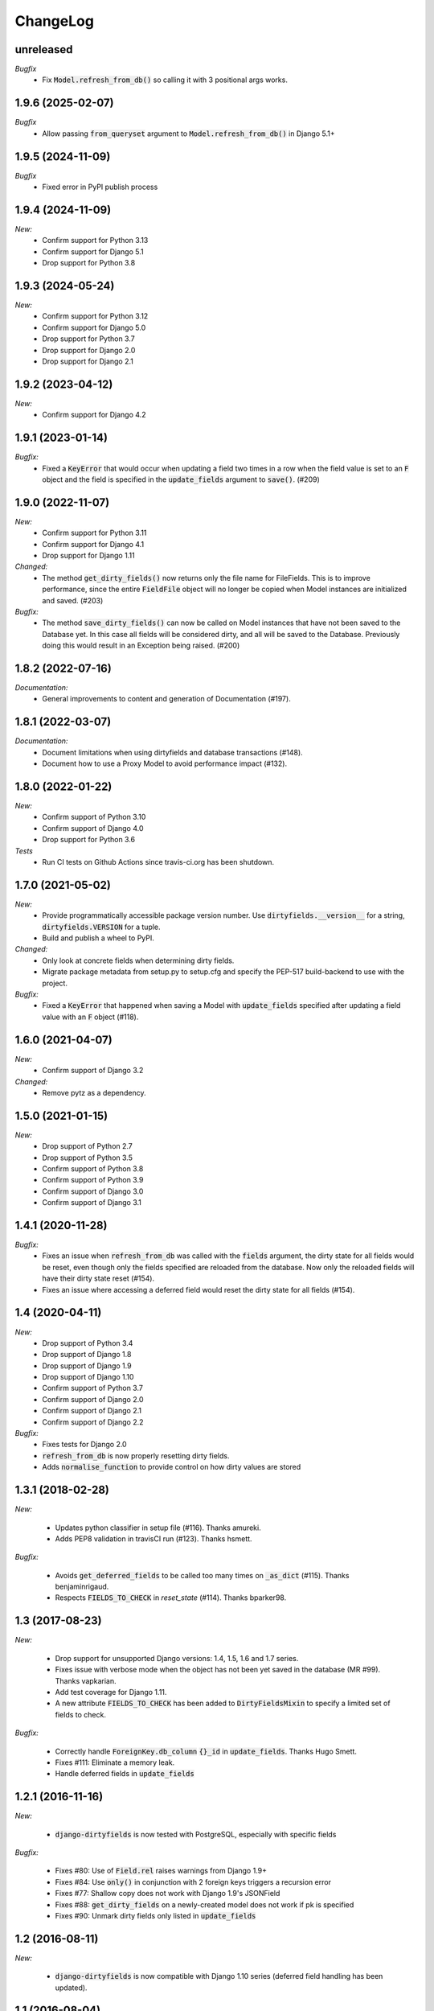 ChangeLog
=========

.. _unreleased:

unreleased
----------

*Bugfix*
    - Fix :code:`Model.refresh_from_db()` so calling it with 3 positional args works.


.. _v1.9.6:

1.9.6 (2025-02-07)
------------------

*Bugfix*
    - Allow passing :code:`from_queryset` argument to :code:`Model.refresh_from_db()` in Django 5.1+


.. _v1.9.5:

1.9.5 (2024-11-09)
------------------

*Bugfix*
    - Fixed error in PyPI publish process


.. _v1.9.4:

1.9.4 (2024-11-09)
------------------

*New:*
    - Confirm support for Python 3.13
    - Confirm support for Django 5.1
    - Drop support for Python 3.8


.. _v1.9.3:

1.9.3 (2024-05-24)
------------------

*New:*
    - Confirm support for Python 3.12
    - Confirm support for Django 5.0
    - Drop support for Python 3.7
    - Drop support for Django 2.0
    - Drop support for Django 2.1


.. _v1.9.2:

1.9.2 (2023-04-12)
------------------

*New:*
    - Confirm support for Django 4.2


.. _v1.9.1:

1.9.1 (2023-01-14)
------------------

*Bugfix:*
    - Fixed a :code:`KeyError` that would occur when updating a field two times in a row when
      the field value is set to an :code:`F` object and the field is specified in the
      :code:`update_fields` argument to :code:`save()`. (#209)


.. _v1.9.0:

1.9.0 (2022-11-07)
------------------

*New:*
    - Confirm support for Python 3.11
    - Confirm support for Django 4.1
    - Drop support for Django 1.11

*Changed:*
    - The method :code:`get_dirty_fields()` now returns only the file name for FileFields.
      This is to improve performance, since the entire :code:`FieldFile` object will no longer
      be copied when Model instances are initialized and saved. (#203)

*Bugfix:*
    - The method :code:`save_dirty_fields()` can now be called on Model instances that have not been
      saved to the Database yet. In this case all fields will be considered dirty, and all will be
      saved to the Database. Previously doing this would result in an Exception being raised. (#200)


.. _v1.8.2:

1.8.2 (2022-07-16)
------------------

*Documentation:*
    - General improvements to content and generation of Documentation (#197).


.. _v1.8.1:

1.8.1 (2022-03-07)
------------------

*Documentation:*
    - Document limitations when using dirtyfields and database transactions (#148).
    - Document how to use a Proxy Model to avoid performance impact (#132).


.. _v1.8.0:

1.8.0 (2022-01-22)
------------------

*New:*
    - Confirm support of Python 3.10
    - Confirm support of Django 4.0
    - Drop support for Python 3.6

*Tests*
    - Run CI tests on Github Actions since travis-ci.org has been shutdown.


.. _v1.7.0:

1.7.0 (2021-05-02)
------------------

*New:*
    - Provide programmatically accessible package version number. Use :code:`dirtyfields.__version__` for a string,
      :code:`dirtyfields.VERSION` for a tuple.
    - Build and publish a wheel to PyPI.

*Changed:*
    - Only look at concrete fields when determining dirty fields.
    - Migrate package metadata from setup.py to setup.cfg and specify the PEP-517 build-backend to use with the project.

*Bugfix:*
    - Fixed a :code:`KeyError` that happened when saving a Model with :code:`update_fields` specified after updating a
      field value with an :code:`F` object (#118).

.. _v1.6.0:

1.6.0 (2021-04-07)
------------------

*New:*
    - Confirm support of Django 3.2

*Changed:*
    - Remove pytz as a dependency.

.. _v1.5.0:

1.5.0 (2021-01-15)
------------------

*New:*
    - Drop support of Python 2.7
    - Drop support of Python 3.5
    - Confirm support of Python 3.8
    - Confirm support of Python 3.9
    - Confirm support of Django 3.0
    - Confirm support of Django 3.1

.. _v1.4.1:

1.4.1 (2020-11-28)
------------------

*Bugfix:*
    - Fixes an issue when :code:`refresh_from_db` was called with the :code:`fields` argument, the dirty state for all
      fields would be reset, even though only the fields specified are reloaded from the database. Now only the reloaded
      fields will have their dirty state reset (#154).
    - Fixes an issue where accessing a deferred field would reset the dirty state for all fields (#154).

.. _v1.4:

1.4 (2020-04-11)
----------------

*New:*
    - Drop support of Python 3.4
    - Drop support of Django 1.8
    - Drop support of Django 1.9
    - Drop support of Django 1.10
    - Confirm support of Python 3.7
    - Confirm support of Django 2.0
    - Confirm support of Django 2.1
    - Confirm support of Django 2.2

*Bugfix:*
    - Fixes tests for Django 2.0
    - :code:`refresh_from_db` is now properly resetting dirty fields.
    - Adds :code:`normalise_function` to provide control on how dirty values are stored

.. _v1.3.1:

1.3.1 (2018-02-28)
------------------

*New:*

    - Updates python classifier in setup file (#116). Thanks amureki.
    - Adds PEP8 validation in travisCI run (#123). Thanks hsmett.

*Bugfix:*

    - Avoids :code:`get_deferred_fields` to be called too many times on :code:`_as_dict` (#115). Thanks benjaminrigaud.
    - Respects :code:`FIELDS_TO_CHECK` in `reset_state` (#114). Thanks bparker98.

.. _v1.3:

1.3 (2017-08-23)
----------------

*New:*

    - Drop support for unsupported Django versions: 1.4, 1.5, 1.6 and 1.7 series.
    - Fixes issue with verbose mode when the object has not been yet saved in the database (MR #99). Thanks vapkarian.
    - Add test coverage for Django 1.11.
    - A new attribute :code:`FIELDS_TO_CHECK` has been added to :code:`DirtyFieldsMixin` to specify a limited set of fields to check.

*Bugfix:*

    - Correctly handle :code:`ForeignKey.db_column` :code:`{}_id` in :code:`update_fields`. Thanks Hugo Smett.
    - Fixes #111: Eliminate a memory leak.
    - Handle deferred fields in :code:`update_fields`


.. _v1.2.1:

1.2.1 (2016-11-16)
------------------

*New:*

    - :code:`django-dirtyfields` is now tested with PostgreSQL, especially with specific fields

*Bugfix:*

    - Fixes #80: Use of :code:`Field.rel` raises warnings from Django 1.9+
    - Fixes #84: Use :code:`only()` in conjunction with 2 foreign keys triggers a recursion error
    - Fixes #77: Shallow copy does not work with Django 1.9's JSONField
    - Fixes #88: :code:`get_dirty_fields` on a newly-created model does not work if pk is specified
    - Fixes #90: Unmark dirty fields only listed in :code:`update_fields`


.. _v1.2:

1.2 (2016-08-11)
----------------

*New:*

    - :code:`django-dirtyfields` is now compatible with Django 1.10 series (deferred field handling has been updated).


.. _v1.1:

1.1 (2016-08-04)
----------------

*New:*

    - A new attribute :code:`ENABLE_M2M_CHECK` has been added to :code:`DirtyFieldsMixin` to enable/disable m2m check
      functionality. This parameter is set to :code:`False` by default.
      IMPORTANT: backward incompatibility with v1.0.x series. If you were using :code:`check_m2m` parameter to
      check m2m relations, you should now add :code:`ENABLE_M2M_CHECK = True` to these models inheriting from
      :code:`DirtyFieldsMixin`. Check the documentation to see more details/examples.


.. _v1.0.1:

1.0.1 (2016-07-25)
------------------

*Bugfix:*

    - Fixing a bug preventing :code:`django-dirtyfields` to work properly on models with custom primary keys.


.. _v1.0:

1.0 (2016-06-26)
----------------

After several years of existence, django-dirty-fields is mature enough to switch to 1.X version.
There is a backward-incompatibility on this version. Please read careful below.

*New:*

    - IMPORTANT: :code:`get_dirty_fields` is now more consistent for models not yet saved in the database.
      :code:`get_dirty_fields` is, in that situation, always returning ALL fields, where it was before returning
      various results depending on how you initialised your model.
      It may affect you specially if you are using :code:`get_dirty_fields` in a :code:`pre_save` receiver.
      See more details at https://github.com/romgar/django-dirtyfields/issues/65.
    - Adding compatibility for old _meta API, deprecated in Django `1.10` version and now replaced by an official API.
    - General test cleaning.


.. _v0.9:

0.9 (2016-06-18)
----------------

*New:*

    - Adding Many-to-Many fields comparison method :code:`check_m2m` in :code:`DirtyFieldsMixin`.
    - Adding :code:`verbose` parameter in :code:`get_dirty_fields` method to get old AND new field values.


.. _v0.8.2:

0.8.2 (2016-03-19)
------------------

*New:*

    - Adding field comparison method :code:`compare_function` in :code:`DirtyFieldsMixin`.
    - Also adding a specific comparison function :code:`timezone_support_compare` to handle different Datetime situations.


.. _v0.8.1:

0.8.1 (2015-12-08)
------------------

*Bugfix:*

    - Not comparing fields that are deferred (:code:`only` method on :code:`QuerySet`).
    - Being more tolerant when comparing values that can be on another type than expected.



.. _v0.8:

0.8 (2015-10-30)
----------------

*New:*

    - Adding :code:`save_dirty_fields` method to save only dirty fields in the database.


.. _v0.7:

0.7 (2015-06-18)
----------------

*New:*

    - Using :code:`copy` to properly track dirty fields on complex fields.
    - Using :code:`py.test` for tests launching.


.. _v0.6.1:

0.6.1 (2015-06-14)
------------------

*Bugfix:*

    - Preventing django db expressions to be evaluated when testing dirty fields (#39).


.. _v0.6:

0.6 (2015-06-11)
----------------

*New:*

    - Using :code:`to_python` to avoid false positives when dealing with model fields that internally convert values (#4)

*Bugfix:*

    - Using :code:`attname` instead of :code:`name` on fields to avoid massive useless queries on ForeignKey fields (#34). For this kind of field, :code:`get_dirty_fields()` is now returning instance id, instead of instance itself.


.. _v0.5:

0.5 (2015-05-06)
----------------

*New:*

    - Adding code compatibility for python3,
    - Launching travis-ci tests on python3,
    - Using :code:`tox` to launch tests on Django 1.5, 1.6, 1.7 and 1.8 versions,
    - Updating :code:`runtests.py` test script to run properly on every Django version.

*Bugfix:*

    - Catching :code:`Error` when trying to get foreign key object if not existing (#32).


.. _v0.4.1:

0.4.1 (2015-04-08)
------------------

*Bugfix:*

    - Removing :code:`model_to_form` to avoid bug when using models that have :code:`editable=False` fields.


.. _v0.4:

0.4 (2015-03-31)
----------------

*New:*

    - Adding :code:`check_relationship` parameter on :code:`is_dirty` and :code:`get_dirty_field` methods to also check foreign key values.
